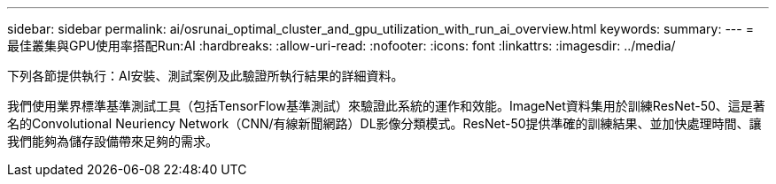 ---
sidebar: sidebar 
permalink: ai/osrunai_optimal_cluster_and_gpu_utilization_with_run_ai_overview.html 
keywords:  
summary:  
---
= 最佳叢集與GPU使用率搭配Run:AI
:hardbreaks:
:allow-uri-read: 
:nofooter: 
:icons: font
:linkattrs: 
:imagesdir: ../media/


[role="lead"]
下列各節提供執行：AI安裝、測試案例及此驗證所執行結果的詳細資料。

我們使用業界標準基準測試工具（包括TensorFlow基準測試）來驗證此系統的運作和效能。ImageNet資料集用於訓練ResNet-50、這是著名的Convolutional Neuriency Network（CNN/有線新聞網路）DL影像分類模式。ResNet-50提供準確的訓練結果、並加快處理時間、讓我們能夠為儲存設備帶來足夠的需求。
